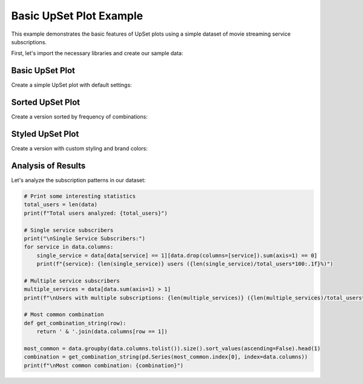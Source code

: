 Basic UpSet Plot Example
=======================

This example demonstrates the basic features of UpSet plots using a simple dataset
of movie streaming service subscriptions.

First, let's import the necessary libraries and create our sample data:

.. altair-plot::
    :output: none

    import altair_upset as au
    import pandas as pd
    import numpy as np

    # Create sample data with realistic subscription patterns
    np.random.seed(42)
    n_users = 1000

    data = pd.DataFrame({
        'Netflix': np.random.choice([0, 1], size=n_users, p=[0.3, 0.7]),
        'Prime': np.random.choice([0, 1], size=n_users, p=[0.4, 0.6]),
        'Disney+': np.random.choice([0, 1], size=n_users, p=[0.6, 0.4]),
        'Hulu': np.random.choice([0, 1], size=n_users, p=[0.7, 0.3]),
        'AppleTV+': np.random.choice([0, 1], size=n_users, p=[0.8, 0.2])
    })

Basic UpSet Plot
---------------

Create a simple UpSet plot with default settings:

.. altair-plot::

    basic_chart = au.UpSetAltair(
        data=data,
        sets=data.columns.tolist(),
        title="Streaming Service Subscriptions",
        subtitle="Distribution of user subscriptions across streaming platforms"
    )
    basic_chart

Sorted UpSet Plot
----------------

Create a version sorted by frequency of combinations:

.. altair-plot::

    sorted_chart = au.UpSetAltair(
        data=data,
        sets=data.columns.tolist(),
        sort_by="frequency",
        sort_order="descending",
        title="Most Common Streaming Service Combinations",
        subtitle="Sorted by number of subscribers"
    )
    sorted_chart

Styled UpSet Plot
----------------

Create a version with custom styling and brand colors:

.. altair-plot::

    styled_chart = au.UpSetAltair(
        data=data,
        sets=data.columns.tolist(),
        title="Streaming Service Subscriptions (Styled)",
        subtitle="With custom colors and styling",
        color_range=["#E50914", "#00A8E1", "#113CCF", "#1CE783", "#000000"],  # Brand colors
        highlight_color="#FFD700",
        width=800,
        height=500,
        theme="dark"
    )
    styled_chart

Analysis of Results
------------------

Let's analyze the subscription patterns in our dataset:

.. code-block:: python

    # Print some interesting statistics
    total_users = len(data)
    print(f"Total users analyzed: {total_users}")

    # Single service subscribers
    print("\nSingle Service Subscribers:")
    for service in data.columns:
        single_service = data[data[service] == 1][data.drop(columns=[service]).sum(axis=1) == 0]
        print(f"{service}: {len(single_service)} users ({len(single_service)/total_users*100:.1f}%)")

    # Multiple service subscribers
    multiple_services = data[data.sum(axis=1) > 1]
    print(f"\nUsers with multiple subscriptions: {len(multiple_services)} ({len(multiple_services)/total_users*100:.1f}%)")

    # Most common combination
    def get_combination_string(row):
        return ' & '.join(data.columns[row == 1])

    most_common = data.groupby(data.columns.tolist()).size().sort_values(ascending=False).head(1)
    combination = get_combination_string(pd.Series(most_common.index[0], index=data.columns))
    print(f"\nMost common combination: {combination}")

